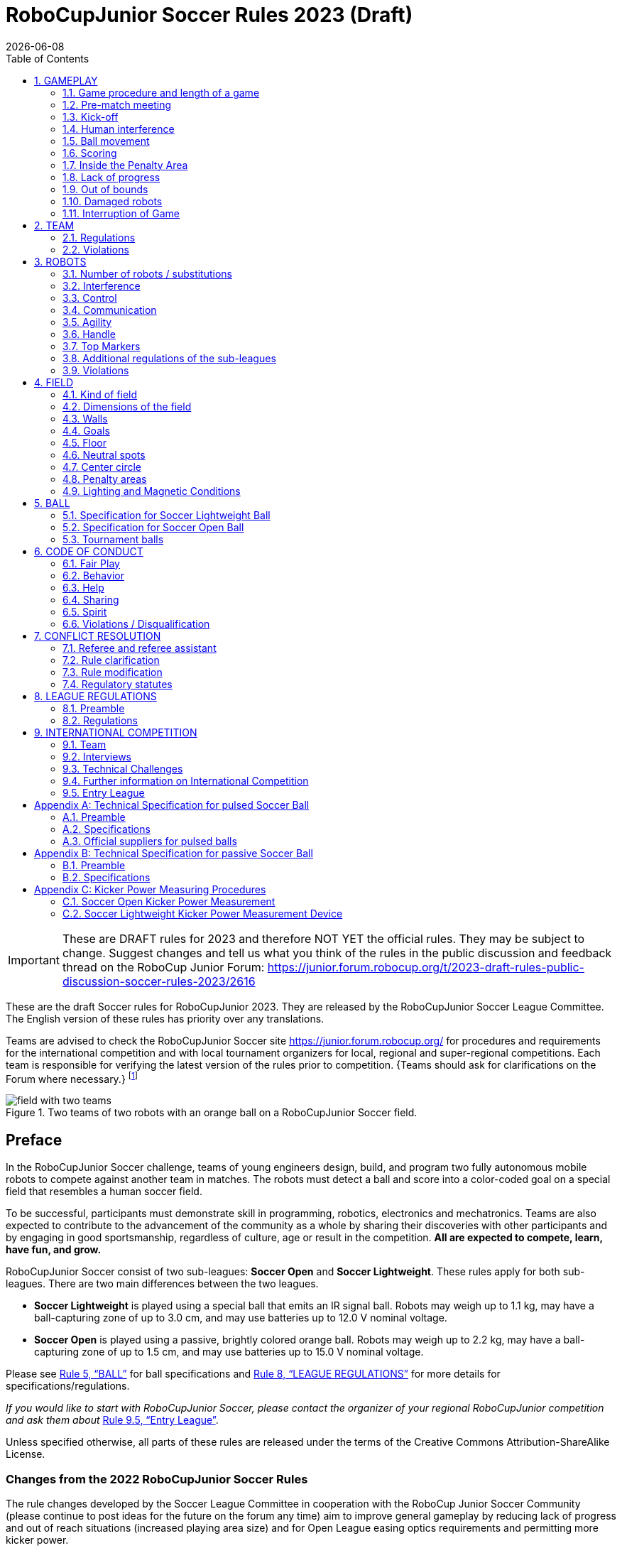 = RoboCupJunior Soccer Rules 2023 (Draft)
{docdate}
:toc: left
:sectanchors:
:sectlinks:
:xrefstyle: full
:section-refsig: Rule
:sectnums:

ifdef::basebackend-html[]
++++
<link rel="stylesheet" href="https://use.fontawesome.com/releases/v5.3.1/css/all.css" integrity="sha384-mzrmE5qonljUremFsqc01SB46JvROS7bZs3IO2EmfFsd15uHvIt+Y8vEf7N7fWAU" crossorigin="anonymous">
<script src="https://hypothes.is/embed.js" async></script>
++++
endif::basebackend-html[]

:icons: font
:numbered:

IMPORTANT: These are DRAFT rules for 2023 and therefore NOT YET the official
rules. They may be subject to change. Suggest changes and tell us what you
think of the rules in the public discussion and feedback thread on the RoboCup
Junior Forum:
https://junior.forum.robocup.org/t/2023-draft-rules-public-discussion-soccer-rules-2023/2616

//TODO: revert to official Soccer rules for final release
These are the draft Soccer rules for RoboCupJunior 2023. They are released
by the RoboCupJunior Soccer League Committee. The English version of these
rules has priority over any translations.

Teams are advised to check the RoboCupJunior Soccer site
https://junior.forum.robocup.org/ for procedures and requirements for the
international competition and with local tournament organizers for local,
regional and super-regional competitions. Each team is responsible
for verifying the latest version of the rules prior to competition. {++Teams
should ask for clarifications on the Forum where necessary.++}
footnote:[The current version of these rules can be found at
https://robocupjuniortc.github.io/soccer-rules/master/rules.html in HTML form
and at https://robocupjuniortc.github.io/soccer-rules/master/rules.pdf in PDF
form.]

[title="Two teams of two robots with an orange ball on a RoboCupJunior Soccer field."]
image::media/field_with_two_teams.jpg[]

[discrete]
== Preface

In the RoboCupJunior Soccer challenge, teams of young engineers design, build,
and program two fully autonomous mobile robots to compete against another team
in matches. The robots must detect a ball and score into a color-coded goal on
a special field that resembles a human soccer field.

To be successful, participants must demonstrate skill in programming, robotics,
electronics and mechatronics. Teams are also expected to contribute to the
advancement of the community as a whole by sharing their discoveries with other
participants and by engaging in good sportsmanship, regardless of culture, age
or result in the competition. *All are expected to compete, learn, have fun, and grow.*

RoboCupJunior Soccer consist of two sub-leagues: *Soccer Open* and *Soccer
Lightweight*. These rules apply for both sub-leagues. There are two main
differences between the two leagues.

* *Soccer Lightweight* is played using a special ball that emits an IR
signal ball. Robots may weigh up to 1.1 kg, may have a ball-capturing zone of
up to 3.0 cm, and may use batteries up to 12.0 V nominal voltage.

* *Soccer Open* is played using a passive, brightly colored orange
ball. Robots may weigh up to 2.2 kg, may have a ball-capturing zone of up to
1.5 cm, and may use batteries up to 15.0 V nominal voltage.

Please see <<ball>> for ball specifications and <<league-regulations>> for
more details for specifications/regulations.

_If you would like to start with RoboCupJunior Soccer, please contact the
organizer of your regional RoboCupJunior competition and ask them about_ <<entry-league>>.

Unless specified otherwise, all parts of these rules are released under the
terms of the Creative Commons Attribution-ShareAlike License.

[discrete]
=== Changes from the 2022 RoboCupJunior Soccer Rules

The rule changes developed by the Soccer League Committee in cooperation with the
RoboCup Junior Soccer Community (please continue to post ideas for the future on
the forum any time) aim to improve general gameplay by reducing lack of progress
and out of reach situations (increased playing area size) and for Open League easing
optics requirements and permitting more kicker power.

Detailed changes are listed below and link to the corresponding place in the rule.

{+-~TOC-CHANGES~-+}

[discrete]
=== Construction and Programming have to be performed exclusively by the students

Robots must be constructed and programmed exclusively by student members of the
team. Mentors, teachers, parents or companies should not be involved in the
design, construction, assembly, programming or debugging of robots. To avoid
possible disqualification, it is extremely important that
teams abide by <<league-regulations>>, especially <<regulations-construction>>
and <<regulations-programming>>, and all other competitor’s rules.

If in doubt, please consult with your Regional Representative before
registering your team.

[[gameplay]]
== GAMEPLAY

[[game-procedure-and-length-of-a-game]]
=== Game procedure and length of a game

RCJ Soccer games consist of two teams of robots playing soccer against each
other. Each team has two autonomous robots. The game will consist of two
halves. The duration of each half is 10-minutes. There will be a 5-minute break
in between the halves.

The game clock will run for the duration of the halves without stopping (except
when a referee wants to consult another official). The game clock will be
run by a referee or a referee assistant (see <<referee-and-referee-assistant>>
for more information on their roles).

Teams are expected to be at the field 5 minutes before their game starts. Being
at the inspection table does not count in favor of this time limit. Teams that
are late for the start of the game may be penalized one goal *per 30 seconds*
at the referee’s discretion.

The final game score will be trimmed so that there is at most 10-goal
difference between the losing and the winning team.

[[pre-match-meeting]]
=== Pre-match meeting

At the start of the first half of the game, a referee will toss a coin. The
team mentioned first in the draw shall call the coin. The winner of the toss
can choose either which end to kick towards, or to kick off first. The loser of
the toss chooses the other option. After the first half, teams switch sides.
The team not kicking off in the first half of the game will kick off to begin
the second half of the game.

During the pre-match meeting the referee or their assistant may check whether
the robots are capable of playing (i.e., whether they are at least able to
follow and react to the ball). If none of the robots is capable of playing, the
game will not be played and zero goals will be awarded to both teams.

[[kick-off]]
=== Kick-off

Each half of the game begins with a kick-off. All robots must be located on
their own side of the field. All robots must be halted. The ball is positioned
by a referee in the center of the field.

The team kicking off places their robots on the field first.

The team not kicking off will now place their robots on the defensive end of
the field. All robots on the team not kicking off must be at least 30 cm away
from the ball (outside of the center circle).

Robots cannot be placed out of bounds. Robots cannot be repositioned once they
have been placed, except if the referee requests to adjust their placement to
make sure that the robots are placed properly within the field positions.

On the referee’s command (usually by whistle), all robots will be started
immediately by each captain. Any robots that are started early will be removed
by the referee from the field and deemed damaged.

Before a kick-off, *all damaged or out-of-bounds robots* are allowed to return to
the playing field immediately if they are _ready and fully functional_.

If no robots are present at a kick-off (because they have moved out-of-bounds
<<out-of-bounds>> or are damaged <<damaged-robots>>), the penalties are
discarded and the match resumes with a <<neutral-kickoff>>.

[[neutral-kickoff]]
==== Neutral kick-off

A neutral kick-off is the same as the one described in <<kick-off>> with a
small change: all robots must be at least 30 cm away from the ball
(outside of the center circle).

[[human-interference]]
=== Human interference

Except for the kick-off, human interference from the teams (e.g. touching the
robots) during the game is not allowed unless explicitly permitted by a
referee. Violating team(s)/team member(s) may be disqualified from the game.

The referee or a referee assistant can help robots get unstuck if the ball is
not being disputed near them and if the situation was created from normal
interaction between robots (i.e. it was not a design or programming flaw of the
robot alone). The referee or a referee assistant will pull back the robots just
enough for them to be able to move freely again.

[[ball-movement]]
=== Ball movement

A robot cannot hold a ball. Holding a ball is defined as taking full control of
the ball by removing all of degrees of freedom. Examples for ball holding
include fixing a ball to the robot’s body, surrounding a ball using the robot’s
body to prevent access by others, encircling the ball or somehow trapping the
ball with any part of the robot’s body. If a ball does not roll while a robot
is moving, it is a good indication that the ball is trapped.

The only exception to holding is the use of a rotating drum (a "dribbler") that
imparts dynamic back spin on the ball to keep the ball on its surface.

Other players must be able to access the ball.

{++The ball needs to stay within the bounds of the field, as defined by the
walls. If a robot moves the ball outside of the field (that is, beyond the walls
or above their height), it is deemed damaged. (<<damaged-robots>>)++}

[[scoring]]
=== Scoring

A goal is scored when the ball strikes or touches the back wall of the goal.
Goals scored by any robot have the same end result: they give one goal to the
team on the opposite side. After a goal, the game will be restarted with a
kick-off from the team who was scored against.

[[inside-penalty-area]]
=== Inside the Penalty Area

No robots are allowed to be fully inside the penalty area. As the penalty
areas are marked with a white line, the Out of Bounds and Out of Reach rules
apply as well. (<<out-of-bounds>>)

If two robots from the same team are at least partially in a penalty area,
the robot further from the ball will be moved to the _furthest unoccupied
neutral spot_ immediately. If this happens repeatedly, a robot may be deemed
damaged at referee's discretion. (<<damaged-robots>>)

If an attacking and a defending robot touch each other while at least one of
them is at least partially inside the penalty area, and at least one of them
has physical contact with the ball, this may be called "pushing" at the
referee's discretion. In this case, the ball will be moved to the _furthest
unoccupied neutral spot_ immediately.

If a goal is scored as a result of a "pushing" situation, it will not be
granted.

[[lack-of-progress]]
=== Lack of progress

Lack of progress occurs if there is no progress in the gameplay for a
reasonable period of time and the situation is not likely to change. Typical
lack of progress situations are when the ball is stuck between robots, when
there is no change in ball and robot’s positions, or when the ball is beyond
detection or reach capability of all robots on the field.

After a visible and loud count footnote:[usually a count of three],
a referee will call `*lack of progress*` and
will move the ball to the nearest unoccupied neutral spot. If this does not
solve the lack of progress, the referee can move the ball to a different
neutral spot.

[[out-of-bounds]]
=== Out of bounds

{~~If a robot’s entire body moves out beyond the white line of the field, it will~>
If a robot touches a wall or moves completely into the penalty area it will~~}
be called for being `*out of bounds*`. When this situation arises, the robot is
given a one-minute penalty, and the team is asked to remove the robot from the
field. There is no time stoppage for the game itself. The robot is allowed to
return if a kick-off occurs before the penalty has elapsed.

The one-minute penalty starts when the robot is removed from play.
Furthermore, any goal scored by the penalized team while the penalized robot is
on the field will not be granted. Out-of-bounds robots can be fixed if the team
needs to do so, as described in <<damaged-robots>>.

After the penalty time has passed, robot will be placed on the unoccupied
neutral spot furthest from the ball, facing its own goal.

A referee can waive the penalty if the robot was accidentally pushed out of
bounds by an opposing robot. In such a case, the referee may have to slightly
push the robot back onto the field.

The ball can leave and bounce back into the playing field. The referee calls
`*out of reach*`, and will move the ball to the nearest unoccupied neutral spot
when one of the following conditions occurs:

1. the ball remains outside the playing field too long, after a visible and
loud count footnote:[usually a count of three],

2. any of the robots are unable to return it into the playing field (without
their whole body leaving the playing field), or

3. the referee determines that the ball will not come back into the playing
field.

[[damaged-robots]]
=== Damaged robots

If a robot is damaged, it has to be taken off the field and must be fixed
before it can play again. Even if repaired, the robot must remain off the field
for at least one minute or until the next kick-off is due.

Some examples of a damaged robot include:

* it does not respond to the ball, or is unable to move (it lost pieces,
power, etc.).
* it continually moves into the penalty area or out of bounds.
* it turns over on its own accord.

Computers and repair equipment are not permitted in the playing area during
gameplay. Usually, a team member will need to take the damaged robot to an
"approved repair table" near the playing area. A referee may permit robot
sensor calibration, computers and other tools in the playing area, only for the
5 minutes before the start of each half.

After a robot has been fixed, it will be placed on the unoccupied neutral spot
furthest from the ball, facing its own goal. A robot can only be returned to
the field if the damage has been repaired. If the referee notices that the
robot was returned to the field with the same original problem, they may ask
the robot to be removed and proceed with the game as if the robot had not been
returned.

*Only the referee decides whether a robot is damaged.* A robot can only be
taken off or returned with the referee’s permission.

If both robots from the same team are deemed damaged at kick-off, gameplay will
be paused and the remaining team will be awarded 1 goal for each elapsed 30
seconds that their opponent’s robots remain damaged. However, these rules only
apply when none of the two robots from the same team were damaged as the result
of the opponent team violating the rules.

Whenever a robot is removed from play, its motors must be turned off.


[[interruption-of-game-ref-interruption]]
=== Interruption of Game

In principle, a game will not be stopped.

A referee can stop the game if there is a situation on or around the field
which the referee wants to discuss with an official of the tournament or if the
ball malfunctions and a replacement is not readily available.

When the referee has stopped the game, all robots must be stopped and remain on
the field untouched. The referee may decide whether the game will be
continued/resumed from the situation in which the game was stopped or by a
kick-off.

[[team]]
== TEAM

[[team-regulations]]
=== Regulations

A team must have more than one member to form a RoboCupJunior team to
participate in the international competition. Team member(s) and/or robot(s) cannot
be shared between teams.

Each team member needs to carry a technical role.

Each team must have a *captain*. The captain is the person responsible
for communication with referees. The team can replace its captain
with another team member during
the competition. Each team is allowed to have at most two members beside the
field during gameplay: they will usually be the captain and an
assistant team member.

[[team-violations]]
=== Violations

Teams that do not abide by the rules are not allowed to participate.

{~~Any person close to the playing field is not allowed to wear any orange, yellow
or blue clothes that can be seen by the robots (to avoid interference). A
referee can require a team member to change clothes or to be replaced by
another team member if interference is suspected.~>Robots are expected to be
capable of dealing with any colors above the walls (e.g. blue, yellow,
green or orange shirts) either in hardware (e.g. limiting the field of view from looking up) or
in software (e.g. masking the input image).~~}

The referee can interrupt a game in progress if any kind of interference from
spectators is suspected (IR emitters, camera flashes, mobile
phones, radios, computers, etc.).

This needs to be confirmed by the tournament organizers if a claim is placed by the other
team. A team claiming that their robot is affected by colors has to show the
proof/evidence of the interference.


[[robots]]
== ROBOTS

[[number-of-robots-substitution]]
=== Number of robots / substitutions

Each team is allowed to have at most two robots for the full tournament.
The substitution of robots during the competition within the team or
with other teams is forbidden.

[[robots-interference]]
=== Interference

Robots are not allowed to be colored orange, yellow or blue in order to avoid
interference. Orange, yellow, blue colored parts used in the construction of
the robot must either be occluded by other parts from the perception by other
robots or be taped/painted with a neutral color.

Robots must not produce magnetic interference in other robots on the field.

Robots must not produce visible light that may prevent the opposing team from
playing when placed on a flat surface. Any part of a robot that produces light
that may interfere with the opposing robot’s vision system must be covered.
For Lightweight-specific regulations see <<regulations-inference-in-lightweight>>

A team claiming that their robot is affected by the other team’s robot in any
way must show the proof/evidence of the interference. Any interference needs to
be confirmed by the tournament organizers if a claim is placed by the other team.

[[robots-control]]
=== Control

The use of remote control of any kind is not allowed during the match. Robots
must be started and stopped manually by humans and be controlled autonomously.

[[communication]]
=== Communication

Robots are not allowed to use any kind of communication during gameplay unless
the communication between robots is via Bluetooth class 2 or class 3
footnote:[range shorter than 20 meters] or via any other device that
communicates using the 802.15.4 protocol (e.g., ZigBee and XBee).

Teams are responsible for their communication. The availability of frequencies
cannot be guaranteed.

[[agility]]
=== Agility

Robots must be constructed and programmed in a way that their movement is not
limited to only one dimension (defined as a single axis, such as only moving in
a straight line). They must move in all directions, for example by turning.

Robots must respond to the ball in a direct forward movement towards it. For
example, it is not enough to basically just move left and right in front of
their own goal, it must also move directly towards the ball in a forward
movement. At least one team robot must be able to seek and approach the ball
anywhere on the field, unless the team has only one robot on the field at that
time.

A robot must touch the ball that is placed no further than 20 cm from any point
on its convex hull within 10 seconds. If a robot does not do so within the time
limit, it is deemed to be damaged. (See <<damaged-robots, Damaged Robots>>.)

[[handle]]
=== Handle

All robots must have a stable and easily noticeable handle to hold and to lift
them. The handle must be easily accessible and allow the robot to be picked up
from at least 5 cm above the highest structure of the robot.

The dimensions of the handle may exceed the robot height
limitation, but the part of the handle that exceeds this
limit cannot be used to mount components of the robot.

[[top-markers]]
=== Top Markers

A robot must have markings in order to be distinguished by the referee. Each
robot must have a white plastic circle with a diameter of at least 4 cm mounted
horizontally on top. This white circle will be used by the referee to write
numbers on the robots using markers, therefore the white circles must be
accessible and visible.

Before the game, the referee will designate the numbers for each robot and will
write them on the top white circle. Robots not carrying the top white circle
are not eligible to play.

.A visualization of the top marker
image::media/image4.jpeg[scaledwidth=50.0%]

[[additional-regulations-of-the-sub-leagues]]
=== Additional regulations of the sub-leagues

A tournament may be organized in different sub-leagues. Each sub-league (e.g.
*Soccer Open* and *Soccer Lightweight*) has its own additional regulations,
including regulations affecting the construction of robots. They are outlined
in <<league-regulations>>.

[[violations]]
=== Violations

Robots that do not abide by the specifications/regulations (see
<<regulations>>) are not allowed to play, unless these rules specify otherwise.

If violations are detected during a running game the team may be disqualified for
that game.

If similar violations occur repeatedly, the team may be disqualified from the
tournament.

[[field]]
== FIELD

[[kind-of-field]]
=== Kind of field

There is only one kind of field for all sub-leagues.

[[dimensions-of-the-field]]
=== Dimensions of the field

The playing field is {~~132 cm by 193 cm~>158 cm by 219 cm~~}. The field is
marked by a white line which is part of the playing field. Around the
playing field, beyond the white line, there is an outer area of
{~~25 cm in width~>12 cm in width~~}.

The floor near the exterior wall includes a wedge, which is an incline with a
10 cm base and 2 +/- 1 cm rise for allowing the ball to roll back into play
when it leaves the playing field.

Total dimensions of the field, including the outer area, are 182 cm by 243 cm.

[[field-walls]]
=== Walls

Walls are placed all around the field, including behind the goals and the
out-area. The height of the walls is 22 cm. The walls are painted matte black.

[[goals]]
=== Goals

The field has two goals, centered on each of the shorter sides of the playing
field. The goal inner space is 60 cm wide, 10 cm high and 74 mm deep, box
shaped.

The goal "posts" are positioned over the white line marking the limits of the
field.

The interior walls and of each goal are colored matte, one goal yellow and the
other goal blue. It is recommended that the blue be of a brighter shade so that
it is different enough from the black exterior.

[[floor]]
=== Floor

{~~The floor consists of dark green carpet on top of a hard level surface~>The floor
consists of green carpet ideally of darker shade on top of a hard level surface. Teams
should be prepared to adjust to different levels of contrast between the green carpet
and lines as some events may be restricted to using lighter shades of green~~}  All
{~~straight lines~>lines~~} on the field should be {~~painted~>painted, marked with tape,
or installed as white carpet and be somewhat resistant to tearing or ripping.~~}
{~~and have a width of 20 mm.~>Lines should have a width of 20mm (±10%).~~}

It is impractical to set international constraints on carpet other than it
being {~~dark green~>green~~}. In the spirit of the competition, teams should design robots
to be tolerant or adaptable to different fibers, textures, construction,
density, {~~and~>shades, and~~} designs of carpet especially when competing amongst different
regions. Teams are encouraged to visit regional resources or reach out to Local
Organization Committee for suggestions if desiring to build their own practice
field(s).

[[neutral-spots]]
=== Neutral spots

There are five neutral spots defined in the field. One is in the center of the
field. {~~The other four are adjacent to each corner, located 45 cm along the long
edge of the field, aligned with each goal post towards the middle of the field
(from the goal post)~>The other four are adjacent to each corner, located 45 cm
along the long edge of the field. They align with the sides of the penalty
areas.~~}. The neutral spots can be drawn with a thin black marker.
The neutral spots ought to be of circular shape measuring 1 cm in diameter.

[[center-circle]]
=== Center circle

A center circle will be drawn on the field. It is 60 cm in diameter. It is a
thin black marker line. It is there for Referees and Captains as guidance
during kick-off.

[[penalty-areas]]
=== Penalty areas

In front of each goal there is a 25 cm wide and {~~70 cm long~>80 cm long~~} penalty
area with rounded front corners (15cm radius).

The penalty areas are marked by a white line of 20 mm (±10%) width. The
line is part of the area.

[[lighting-and-magnetic-conditions]]
=== Lighting and Magnetic Conditions

The tournament organizers will do their best to limit the amount of external lightning and
magnetic interference. However, the robots need to be constructed in a way
which allows them to work in conditions that are not perfect (i.e. by not
relying on compass sensors or specific lightning conditions).

[discrete]
[[field-diagrams]]
== FIELD DIAGRAMS

image:media/SoccerFieldWedgeNoWedge.jpg[image,scaledwidth=90.0%]

image:media/SoccerFieldDrawing.jpg[image,scaledwidth=90.0%]


[[ball]]
== BALL

[[specification-for-soccer-lightweight-ball]]
=== Specification for Soccer Lightweight Ball


See <<technical-specification-for-pulsed-soccer-ball>>.

[[specification-for-soccer-open-ball]]
=== Specification for Soccer Open Ball

See <<passive-ball-spec>>.

[[tournament-balls]]
=== Tournament balls

Balls for the tournament must be made available by the tournament organizers.
Tournament organizers are not responsible for providing balls for practice.

[[code-of-conduct]]
== CODE OF CONDUCT

[[fair-play]]
=== Fair Play

It is expected that the aim of all teams is to play a fair and clean game of
robot soccer. It is expected that all robots will be built with consideration
to other participants.

Robots are not allowed to cause deliberate interference with or damage to other
robots during normal gameplay.

Robots are not allowed to cause damage to the field or to the ball during
normal gameplay.

A robot that causes damage may be disqualified from a specific match at the
tournament organizer's discretion. 

Humans are not allowed to cause deliberate interference with robots or damage
to the field or the ball.

[[behavior]]
=== Behavior

All participants are expected to behave themselves. All movement and behavior
is to be of a subdued nature within the tournament venue.

[[help]]
=== Help

Mentors (teachers, parents, chaperones, and other adult team-members including
translators) are not allowed in the student work area unless it is explicitly
but temporarily permitted by tournament organizers. Only
participating students are allowed to be inside the work area.

*Mentors must not touch, build, repair, or program any robots.*

[[sharing]]
=== Sharing

The understanding that any technological and curricular developments should be
shared among the RoboCup and RoboCupJunior participants after the tournament
has been a part of world RoboCup competitions.

[[spirit]]
=== Spirit

It is expected that all participants, students, mentors, and parents will
respect the RoboCupJunior mission.

*_It is not whether you win or lose, but how much you learn that counts!_*

[[violations-disqualification]]
=== Violations / Disqualification

Teams that violate the code of conduct may be disqualified from the tournament.
It is also possible to disqualify only single person or single robot from
further participation in the tournament.

In less severe cases of violations of the code of conduct, a team will be given
a warning. In severe or repeated cases of
violations of the code of conduct a team may be disqualified immediately
without a warning.

[[conflict-resolution]]
== CONFLICT RESOLUTION

[[referee-and-referee-assistant]]
=== Referee and referee assistant

The referee is a person in charge of making decisions with regards to the game,
according to these rules, and may be assisted by a referee assistant.

*During gameplay, the decisions made by the referee and/or the referee
assistant are final.*

Any argument with the referee or the referee assistant can result in a warning.
If the argument continues or another argument occurs, this may result in
immediate disqualification from the game.

Only the captain has a mandate to freely speak to the referee and/or their
assistant. Shouting at a referee and/or their assistant, as well as demanding a
change in ruling may be penalized by a warning at the referee’s
discretion.

At the conclusion of the game, the result recorded in the scoresheet is final.
The referee will ask the captains to add written comments to the scoresheet if
they consider them necessary. These comments will be reviewed by the tournament
organizers.

[[rule-clarification]]
=== Rule clarification

Rule clarification may be made by members of the tournament organizers
and the Soccer League Committee, if necessary even during a tournament.

[[rule-modification]]
=== Rule modification

If special circumstances, such as unforeseen problems or capabilities of a
robot occur, rules may be modified by the tournament organizers, if
necessary even during a tournament.

[[regulatory-statutes]]
=== Regulatory statutes

Each RoboCupJunior competition may have its own regulatory statutes to define
the procedure of the tournament (for example the SuperTeam system, game modes,
the inspection of robots, interviews, schedules, etc.). Regulatory statutes
become a part of this rule.



[[league-regulations]]
== LEAGUE REGULATIONS

[[league-regulations-preamble]]
=== Preamble

According to rule 3.8 of the RoboCupJunior Soccer Rules, each league has its
own additional regulations. They become a part of the rules.

For RoboCupJunior , there are two sub-leagues as follows
footnote:[biggest differences are described in <<dimensions>>]:

* Soccer Lightweight
* Soccer Open

All team members need to be within the age range specified in
the RoboCupJunior General Rules which can be found at
http://junior.robocup.org/robocupjunior-general-rules/.

As described in <<specification-for-soccer-lightweight-ball>> and
<<specification-for-soccer-open-ball>>, the matches in the Soccer Open
sub-league are conducted using a passive ball, whereas the matches in the
Soccer Lightweight sub-league are played using the IR ball.

[[regulations]]
=== Regulations

[[dimensions]]
==== Dimensions

Robots will be measured in an upright position with all parts extended. A
robot’s dimensions must not exceed the following limits:

|===
|sub-league | *Soccer* *Open* | *Soccer Lightweight*
|size / (robot must fit {++smoothly++} into a cylinder of this diameter) | 18.0 cm | 22.0 cm +
|height | 18.0 cm ^[1]^ | 22.0 cm ^[1]^ +
|weight | 2200 g ^[2]^ | 1100 g ^[2]^ +
|ball-capturing zone | 1.5 cm | 3.0 cm +
|voltage | 15.0 V ^[3]^ ^[4]^ | 12.0 V ^[3]^ ^[4]^ +
|===

TIP: [1] The handle and the top markers of a robot may exceed the height.

TIP: [2] The weight of the robot includes that of the handle.

IMPORTANT: [3] We encourage teams to include protection circuits for Lithium-based
batteries

NOTE: [3] Voltage limits relate to the *nominal values*, deviations at the
power pack due to the fact that charged will be tolerated.

Ball-capturing zone is defined as any internal space created when a straight
edge is placed on the protruding points of a robot. This means the ball must
not enter the convex hull of a robot by more than the specified depth.
Furthermore, it must be possible for another robot to take possession of the
ball.

[[regulations-inference-in-lightweight]]
==== Infrared interference in Lightweight

{~~In Lightweight, the robot must not emit infrared light.~>
Components designed to emit IR (e.g. ToF, LiDAR, IR distance sensors,
IR LEDs/LASERs etc.) are not allowed and tournament organizers will require
such devices to be removed or covered up.~~}

In Lightweight, infrared light reflecting materials must not be visible.
If robots are painted, they must be painted matte. Minor parts that
reflect infrared light could be used as long as other robots are not affected.

[[regulations-limitations]]
==== Limitations

{~~A single robot can only use one camera. All commercial omnidirectional
lenses/cameras are not permitted. Only omnidirectional lenses/cameras made by
students are permitted, meaning that their construction needs to be primarily
and substantially the original work of a team. Teams using them on their robots
must prove how they made them on their presentation poster and at an interview.
For the purpose of these rules omnidirectional is defined as having a
field-of-view of more than 140 degrees horizontally and more than 80 degrees
vertically (these values reflect the optical system of the human eye).~>A
robot may use any number of cameras without restrictions on lenses,
optical parts, optical systems, and total field of view. Components may be
sourced in any way the team sees fit.~~}

Voltage pump circuits are permitted only for a kicker drive. {++No voltage may
exceed 48V at any time and maximum boost voltage must be available for 
demonstration and measurement at inspections. When not in use measurement
contacts must be protected from accidental touches or short circuits.++} All 
other
electrical circuits inside the robot cannot exceed 15.0 V for Soccer Open and
12.0 V for Soccer Lightweight. Each robot must be designed to allow verifying
the voltage of power packs and its circuits, unless the nominal voltage is
obvious by looking at the robot, its power packs and connections.

Pneumatic devices are allowed to use ambient air only.

Kicker strength is subject to compliance check at any time during the
competition. During gameplay, a referee can ask to see a sample kick on the
field before each half when a damaged robot is returned to the field or when
the game is about to be restarted after a goal. If the referee strongly
suspects that a kicker exceeds the power limit, they can require an official
measurement. See <<kicker-power-measuring>> for more details.

[[regulations-construction]]
==== Construction

IMPORTANT: Robots must be constructed exclusively by the student members of a
team. Mentors, teachers, parents or companies may not be involved in the
design, construction, and assembly of robots.

For the construction of a robot, any robot kit or building block may be used as
long as the design and construction are primarily and substantially the
original work of a team. This means that commercial kits may be used but must
be substantially modified by the team. It is neither allowed to mainly follow a
construction manual, nor to just change unimportant parts.

Indications for violations are the use of commercial kits that can basically
only be assembled in one way or the fact that robots from different team(s),
build from the same commercial kit, all basically look or function the same.

Robots must be constructed in a way that they can be started by the captain
without the help of another person.

Since a contact with an opponent robot and/or dribbler that might damage some
parts of robots cannot be fully anticipated, *robots must have all its active
elements properly protected with resistant materials*. For example, electrical
circuits and pneumatic devices, such as pipelines and bottles, must be
protected from all human contact and direct contact with other robots.

IMPORTANT: All driven dribbler gears must be covered with metal or hard plastic.

When batteries are transported or moved, it is *strongly* recommended that safety bags be
used. Reasonable efforts should be made to make sure that in all circumstances
robots avoid short-circuits and chemical or air leaks.

IMPORTANT: The use of swollen, tattered or otherwise dangerous battery is not
allowed.

[[regulations-programming]]
==== Programming

Robots must be programmed exclusively by student members of the team. Mentors,
teachers, parents or companies should not be involved in the programming and
debugging of robots.

For the programming of the robots, any programming language, interface or
integrated development environment (IDE) may be used. The use of programs that
come together with a commercial kit (especially sample programs or presets) or
substantial parts of such programs are not allowed. It is not allowed to use
sample programs, not even if they are modified.

[[regulations-inspections]]
==== Inspections

Robots must be inspected and certified every day before the first game is
played. The tournament organizers may request other inspections if necessary,
including random inspections which may happen at any time. The routine
inspections include:

* Weight restrictions for the particular sub-league (see <<dimensions>>).
* Robot dimensions (see <<dimensions>>).
* Voltage restrictions (see <<dimensions>> and <<regulations-limitations>>).
* Kicker strength limits, if the robot has a kicker (see <<kicker-power-measuring>>).

Proof must be provided by each team that its robots comply with these
regulations, for example, by a detailed documentation or logbook. Teams may be
interviewed about their robots and the development process at any time during a
tournament.

See an example of the inspection sheet that tournament organizers will use in
<<inspections-sheet-example>>. Note that the sheet will be updated by tournament organizers
members before the competition to match this year’s rules, but the important
aspects which are checked will stay the same.

[[international-competition]]
== INTERNATIONAL COMPETITION

[[international-competition-team]]
=== Team

Maximum team size is 4 members for RoboCupJunior Soccer.

Starting in 2017, Soccer Lightweight team members can participate in the World
Championship only twice. After their second participation, they need to move to
Soccer Open. Note that counting starts with the 2017 World Championship.

[[interviews]]
=== Interviews

During the international competition, the tournament organizers will arrange to
interview teams during the Setup Day of the event. This means that the teams
need to be already present early on this day. Teams must bring robots, the code
that is used to program them and any documentation to the interview.

During an interview, at least one member from each team must be able to explain
particularities about the team’s robots, especially with regards to its
construction and its programming. An interviewer may ask the team for a
demonstration. The interviewer may also ask the team to write a simple program
during the interview to verify that the team is able to program its robot.

All teams are expected to be able to conduct the interview in English. If this
poses a problem, the team may ask for a translator to be present at the
interview. If the tournament organizers are not able to provide a translator, the team is required
to do so. During the interview, the team will be evaluated using so called
Rubrics, which are published on the website mentioned in the beginning of these
rules.

The Soccer League Committee *strongly* recommends the implementation of interviews in regional
competitions as well, but this is not mandatory.

[[technical-challenges]]
=== Technical Challenges

Inspired by the major leagues and the need for further technological
advancement of the leagues, the Soccer League Committee has decided to introduce so
called *Technical Challenges*.

The idea of these challenges is to give the teams an opportunity to show off
various abilities of their robots which may not get noticed during the regular
games. Furthermore, the Soccer League Committee envisions these challenges to be a
place for testing new ideas that may make it to the future rules, or otherwise
shape the competition.

Any RoboCupJunior Soccer team will be eligible to try to tackle these
challenges. Unless otherwise stated, any robot taking part in these challenges
needs to abide by these rules in order to successfully complete it.

[[precision-shooter]]
==== Precision shooter

_The results in soccer are evaluated by the number of scored goals. History
usually does not care how they were scored. For the spectators, however, this
usually makes all the difference._

This challenge consists of six rounds. In each round, the robot starts from its
own penalty area oriented towards the goal. The ball is placed randomly (by
rolling a die) inside this half of the field on one of the following spots:

1.  Left neutral spot
2.  Right neutral spot
3.  Left corner of the penalty area
4.  Right corner of the penalty area
5.  Left corner of the field
6.  Right corner of the field

The robot needs to locate the ball and score a goal while staying on its own
half of the field. Each round takes at most 20 seconds.

* The team is free to pick which side to kick from.
* The same robot must be used for all rounds.
* The robot must stay on its half of the field for the goal to count,
  but ”out of bounds” rules do not apply.

[[goal_parts]]
.Partitioning of the goal into 6 parts.
image::media/goal_parts.png[align="center"]

Initially, the opposite goal is completely open (see <<goal_parts>>). After
each scored goal a member of the team rolls a die and the part of the goal that
corresponds to the number on the dice will be covered with a black box. If this
part of the goal is already covered, the die will be rolled again. See
<<goal_parts_filled>>, where the number 3 and number 5 were rolled on a die
after each round and the respective parts of the goal are covered. Note that if
number 3 or 5 will get rolled in the next rounds, a new roll of a die will
follow.

The result of this challenge is the number of scored goals.

[[goal_parts_filled]]
.An example state of the goal after two rounds
image::media/goal_parts_filled.png[align="center"]

[[penalty-kick]]
==== Penalty Kick

In Soccer, a penalty kick takes place after a grave offense happens. The aim
of this technical challenge is to see whether something similar can be done
within the limits of RoboCupJunior Soccer.

The kicking procedure consists of the following steps:

1. All robots as well as the ball are removed from the field.

2. The offending ("kicking") team places a robot inside its own penalty area,
    rotated towards its own goal. A ball is placed at the central neutral spot.

3. The offending ("kicking") team turns their robot on. The robot needs to stay
    still for the next 5 seconds.

4. During these 5 seconds the defending team places a robot which is turned off
    inside its own penalty area.

5. In order to score a goal, the offending team's robot needs to move the ball
    inside the opponent's goal. It needs to do so in at most 15 seconds and while
    staying within the center circle once it touches the ball.

If the offending team's robot moves before the 5 seconds pass, the result is
automatically no goal. Once the penalty kick finishes, the game continues with
a <<kick-off>>, with the defending team kicking-off.

[[vertical-kick]]
==== Vertical kick

The introduction of an orange golf ball in Open should open up new options for
gameplay. Given the smaller size and weight of golf balls, it should be
possible to kick them not just horizontally (as if in "2D") but also vertically
(that is, to get the ball into the air).

The task in this technical challenge is to score into the open yellow goal from
the other (blue) half of the field. In order to pass the challenge, the ball
can only touch the other (yellow) half of the field inside the penalty area and
the goal itself. Note that a golf ball (not necessarily orange) needs to be
used.


[[further-information-on-international-competition]]
=== Further information on International Competition

All teams qualified to the international competition *must* share their
designs, both hardware and software, with all present and future participants.
These teams are also required to send a digital portfolio before the
competition. Further details on how will be provided by the Soccer League
Committee which acts as the tournament organizers for the international competition.

During the competition days of the international competition (as well as before
the event) the team members are responsible for checking all relevant
information published by the Soccer League Committee
or any other RoboCup official.

There will also be a SuperTeam competition, in which various teams from around
the world share their robots in one "SuperTeam" and play against other
SuperTeams on a so called "Big Field". The full rules of this challenge can be found at
https://robocupjuniortc.github.io/soccer-rules/master/superteam_rules.html

NOTE: {++To make SuperTeam games more manageable at present and make
communication between multiple robots in a SuperTeam easier in the future, the
Soccer League Committee will provide each team with a communication module. Each
team will be expected to interface with this module using a single 2.54mm GPIO
pin at present and the Soccer League Committee plans on extending this to using
UART for more complex applications in future years. More details will be
provided by the Soccer League Committee shortly before the competition.++}
pin at present and the Soccer League Committee plans on extending this to using
UART or I²C for more complex applications in future years. More details will be
provided by the Soccer League Committee before the competition.++}

Teams competing in the international competition can receive awards for their
performance. These awards are decided and introduced by the Soccer League
Committee, which publishes all necessary details well before the actual event.
In the past years they were awarded for best poster, presentation, robot
design, team spirit and individual games.

Note that as stated in <<spirit>>, *_it is not whether you win or lose, but how
much you learn that counts!_*

[[entry-league]]
=== Entry League

In order to help newcomers experience the RoboCupJunior Soccer competition, the
Soccer League Committee would like to encourage competitions to include
a so called "Entry League". Although such a league will not be part of the
international competition, the Soccer League Committee still believes that it is
worthwhile to make it part of regional and super-regional competitions. To this end,
the Soccer League Committee has prepared a suggested ruleset. footnote:[avaliable
as HTML and PDF at
https://robocupjuniortc.github.io/soccer-rules-entry/master/rules.html and
https://robocupjuniortc.github.io/soccer-rules-entry/master/rules.pdf respectively]
Some regional and super-regional competitions already have rulesets and will likely
make changes to the suggested rulesets or replace them entirely for their events.
footnote:[Examples: 
https://www.robocupjunior.org.au/wp-content/uploads/2021/02/RCJASoccer-SimpleSimon2021.pdf,
https://rcj2019.eu/sites/default/files/Soccer%201-1%20Standard%20Kit%20Rules%202019%20Final.pdf]
Teams should ask their local/regional/super-regional tournament organizers for
details on what Entry leagues (if any) will be running in their region.

The Soccer League Committee will additionally post what it knows on the news
thread on the forum
(https://junior.forum.robocup.org/t/soccer-entry-league-news-feed/2677).

[appendix]
[[technical-specification-for-pulsed-soccer-ball]]
== Technical Specification for pulsed Soccer Ball

[[pulsed-preamble]]
=== Preamble

Answering to the request for a soccer ball for RCJ tournaments that would be
more robust to interfering lights, less energy consuming and mechanically more
resistant, the Soccer League Committee defined the following technical
specifications with the special collaboration from EK Japan and HiTechnic.

Producers of these balls must apply for a certification process upon which they
can exhibit the RCJ-compliant label and their balls used in RCJ tournaments.

Balls with these specifications can be detected using specific sensors but
also common IR remote control receivers (TSOP1140, TSOP31140, GP1UX511QS,
etc. - on-off detection with a possible gross indication of distance).

[[pulsed-specifications]]
=== Specifications

[[ir-light]]
==== IR light

The ball emits infra-red (IR) light of wavelengths in the range 920nm - 960nm,
pulsed at a square-wave carrier frequency of 40 kHz. The ball should have
enough ultra-bright, wide-angle LEDs to minimize unevenness of the IR output.

[[pulsed-diameter]]
==== Diameter

The diameter of the ball is required to be 74mm. A well-balanced ball shall be
used.

[[pulsed-drop-test]]
==== Drop Test

The ball must be able to resist normal gameplay. As an indication of its
durability, it should be able to survive, undamaged, a free-fall from 1.5
meters onto a hardwood table or floor.

[[pulsed-modulation]]
==== Modulation

The 40 kHz carrier output of the ball shall be modulated with a trapezoidal
(stepped) waveform of frequency 1.2 kHz. Each 833-microsecond cycle of the
modulation waveform shall comprise 8 carrier pulses at full intensity, followed
(in turn) by 4 carrier pulses at 1/4 of full intensity, four pulses at 1/16 of
full intensity and four pulses at 1/64 of full intensity, followed by a space
(i.e. zero intensity) of about 346 microseconds. The peak current level in the
LEDs shall be within the range 45-55mA. The radiant intensity shall be more
than 20mW/sr per LED.

[[pulsed-battery-life]]
==== Battery Life

If the ball has an embedded rechargeable battery, when new and fully charged it
should last for more than 3 hours of continuous use before the brightness of
the LEDs drops to 90% of the initial value. If the ball uses replaceable
batteries, a set of new high-quality alkaline batteries should last for more
than 8 hours of continuous use before the brightness of the LEDs drops to 90%
of the initial value.

[[pulsed-coloration]]
==== Coloration

The ball must not have any marks or discoloration that can be confused with
goals, or the field itself.

[[official-suppliers-for-pulsed-balls]]
=== Official suppliers for pulsed balls

Currently, there is one ball that has been approved by the
Soccer League Committee:

- RoboCup Junior Soccer ball operating in MODE A (pulsed) made by EK Japan/Elekit (https://elekit.co.jp/en/product/RCJ-05R)

Note that this ball was previously called RCJ-05. While you may not be able to
find a ball with this name anymore, any IR ball produced by EK Japan/Elekit is
considered to be approved by the Soccer League Committee.

[appendix]
[[passive-ball-spec]]
== Technical Specification for passive Soccer Ball

[[passive-ball-spec-preamble]]
=== Preamble

In order to push the state of the art in the Soccer competition forward,
while also trying to bridge the gap between the Junior and Major leagues, the
Soccer League Committee chose a standard orange golf ball as the "passive" ball.
This is the same choice as the Small Size League makes footnote:[See the SSL
rules at https://robocup-ssl.github.io/ssl-rules/sslrules.html#_ball] and since
these balls are standardized, they should be cheap and easy to get anywhere
around the globe.

[[specifications]]
=== Specifications

[[passive-diameter]]
==== Diameter

The diameter of the ball is required to be 42mm +- 1mm.

[[passive-drop-test]]
==== Drop Test

The ball must be able to resist normal gameplay. As an indication of its
durability, it should be able to survive, undamaged, a free-fall from 1.5
meters onto a hardwood table or floor.

[[passive-coloration]]
==== Coloration

The ball shall be of orange color. Since the definition of the orange color in
general is not easy, any color that a human would deem to be orange and is
substantially different from the other colors used on the field is acceptable.
{++While tournament organizers may supply matte balls to improve camera vision,
teams must still be prepared to play with the balls supplied by
tournament organizers.++}

[[passive-surface]]
==== Surface

Engravings {++and printed labels++} on the ball’s surface are tolerated. 
{~~The inside of the ball should be hollow ~>The the ball should not have 
a soft-touch finish. Teams must be prepared to play with balls as supplied 
by tournament organizers.~~}

[[passive-weight]]
==== Weight

The weight of the ball should be 46 grams (+- 1 gram).

[appendix]
[[kicker-power-measuring]]
== Kicker Power Measuring Procedures

All robot kickers will be tested with the ball used in the sub-league they
participate in.
{++Kicker Power will be measured by means of an on-field test in Soccer Open
and by means of the Kicker Power Measuring Device in Soccer Lightweight.++}

==== Soccer Open Kicker Power Measurement
{++Kicker power measurement will be performed on-field in Soccer Open. The test
will use the tournament ball. It is performed as follows:++}


1.  {++Place robot inside the left corner of a goal.++}
2.  {++Perform a kick into the opposing goal++}
3.  {++The kicker power test is passed if after bouncing off of the opposite goal
the ball does not return further than the front line of to the penalty area
it was shot from.++}

[[kicker-power-measure-preamble]]
==== Soccer Lightweight Kicker Power Measurement Device

This Kicker Power Measuring Device can measure the power of a robot’s kicker.
It is easy to build with commonly accessible materials.

This device can measure the power of a robot’s kicker up to a length of 22cm.

image:media/image8.png[image,scaledwidth=100.0%]

[[materials]]
===== Materials

|===
|Plastic Board            | A4 paper size
|M3 Spacers               | 5
|M3 Screw                 | 10
|===

NOTE: The M3 spacers are different for each league, due to the different
size of the ball. For the Lightweight league, please use **40mm** spacer and
for the open league please use **25mm** spacer.

[[device-schematics]]
===== Device schematics

The device schematics can be printed out from the diagram located at the end of
the document. Please be advised to check that the software you use to print the
schematic does not have a *scale to fit* option activated (i.e. check that it
is configured to print at 100% or *actual size* scale).

TIP: The device schematics shows a straight line past the 22cm mark, while the
photo shows the line at that point to be curved. Either straight or curved
lines are acceptable, but a curved line will request more difficult cutting and
the attached device schematic is simple enough for quick construction.

[[example-of-device-construction]]
===== Example of device construction

a.  Print out the device schematics.
b.  Paste the paper on a plastic board. The incline line (red lines)
    should be straight.
c.  Cut out along the lines and drill the holes.
d.  The two boards should be connected using the 40mm (Lightweight) or 25mm (Open) spacers.

NOTE: You can find the image of the schematic at https://github.com/RoboCupJuniorTC/soccer-rules/blob/master/kicker_testing_schematics.png

[[inspection]]
===== Soccer Lightweight Kicker Power Measurement Procedure

a.  Place a ball at the bottom of the ramp run of the device, and put the robot
    in front of the ball, aiming the kicker towards the top of the ramp.
b.  Activate the robot’s kicker for a single shot.
c.  Measure the distance that the ball traveled on the device. The distance
    should not exceed 22 cm.

image:media/image9.png[image,scaledwidth=100.0%]
